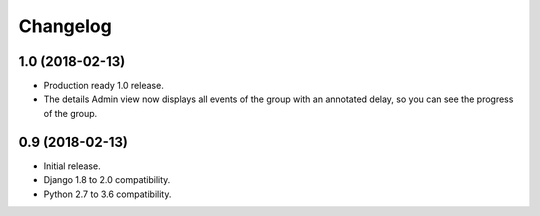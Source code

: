 =========
Changelog
=========

1.0 (2018-02-13)
================

- Production ready 1.0 release.
- The details Admin view now displays all events of the group with an
  annotated delay, so you can see the progress of the group.

0.9 (2018-02-13)
================

- Initial release.
- Django 1.8 to 2.0 compatibility.
- Python 2.7 to 3.6 compatibility.

